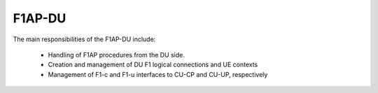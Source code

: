 .. _F1AP_du: 

F1AP-DU
*******

The main responsibilities of the F1AP-DU include: 

    - Handling of F1AP procedures from the DU side.
    - Creation and management of DU F1 logical connections and UE contexts
    - Management of F1-c and F1-u interfaces to CU-CP and CU-UP, respectively